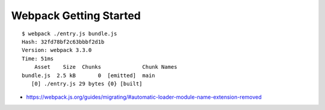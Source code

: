 Webpack Getting Started
=======================

::

    $ webpack ./entry.js bundle.js
    Hash: 32fd78bf2c63bbbf2d1b
    Version: webpack 3.3.0
    Time: 51ms
        Asset    Size  Chunks             Chunk Names
    bundle.js  2.5 kB       0  [emitted]  main
       [0] ./entry.js 29 bytes {0} [built]


- https://webpack.js.org/guides/migrating/#automatic-loader-module-name-extension-removed

.. image:: screenshot.png
